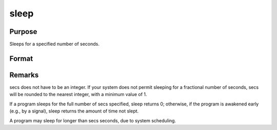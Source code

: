 
sleep
==============================================

Purpose
----------------
Sleeps for a specified number of seconds.

Format
----------------
.. function:: sleep(secs)

    :param secs: number of seconds to sleep.
    :type secs: scalar

    :returns: unslept (*scalar*), number of seconds not slept.



Remarks
-------

secs does not have to be an integer. If your system does not permit
sleeping for a fractional number of seconds, secs will be rounded to the
nearest integer, with a minimum value of 1.

If a program sleeps for the full number of secs specified, sleep returns
0; otherwise, if the program is awakened early (e.g., by a signal),
sleep returns the amount of time not slept.

A program may sleep for longer than secs seconds, due to system
scheduling.

